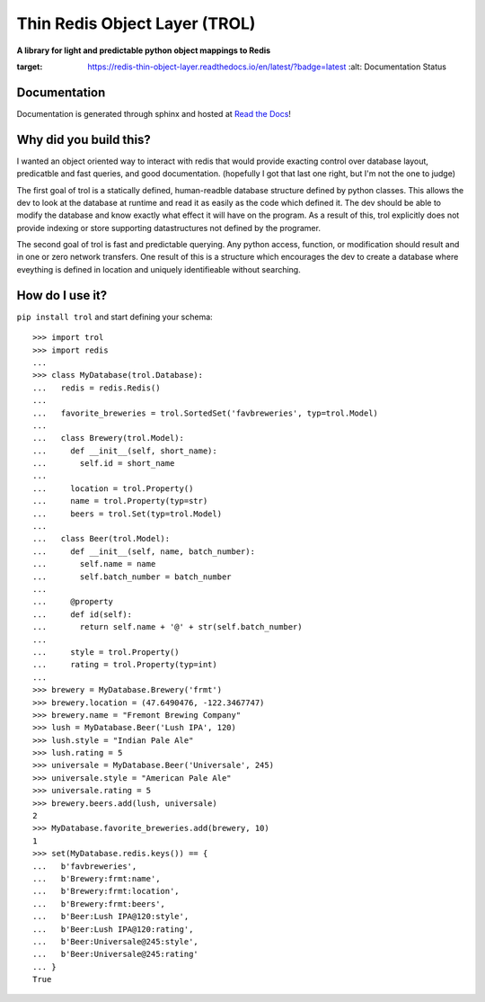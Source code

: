 Thin Redis Object Layer (TROL)
==============================
**A library for light and predictable python object mappings to Redis**

.. image:: https://readthedocs.org/projects/redis-thin-object-layer/badge/?version=latest
:target: https://redis-thin-object-layer.readthedocs.io/en/latest/?badge=latest
         :alt: Documentation Status

Documentation
-------------
Documentation is generated through sphinx and hosted at `Read the Docs`_! 

.. _Read the Docs: http://redis-thin-object-layer.readthedocs.io/en/latest/

Why did you build this?
-----------------------
I wanted an object oriented way to interact with redis that would provide exacting control over database layout,
predicatble and fast queries, and good documentation. (hopefully I got that last one right, but I'm not the one to
judge)

The first goal of trol is a statically defined, human-readble database structure defined by python classes. This allows
the dev to look at the database at runtime and read it as easily as the code which defined it. The dev should be able to
modify the database and know exactly what effect it will have on the program. As a result of this, trol explicitly does
not provide indexing or store supporting datastructures not defined by the programer.

The second goal of trol is fast and predictable querying. Any python access, function, or modification should result and
in one or zero network transfers. One result of this is a structure which encourages the dev to create a database where
eveything is defined in location and uniquely identifieable without searching.

How do I use it?
----------------
``pip install trol`` and start defining your schema::

  >>> import trol
  >>> import redis
  ...
  >>> class MyDatabase(trol.Database):
  ...   redis = redis.Redis()
  ...
  ...   favorite_breweries = trol.SortedSet('favbreweries', typ=trol.Model)
  ...  
  ...   class Brewery(trol.Model):
  ...     def __init__(self, short_name):
  ...       self.id = short_name
  ...
  ...     location = trol.Property()
  ...     name = trol.Property(typ=str)
  ...     beers = trol.Set(typ=trol.Model)
  ...
  ...   class Beer(trol.Model):
  ...     def __init__(self, name, batch_number):
  ...       self.name = name
  ...       self.batch_number = batch_number
  ...
  ...     @property
  ...     def id(self):
  ...       return self.name + '@' + str(self.batch_number)
  ...
  ...     style = trol.Property()
  ...     rating = trol.Property(typ=int)
  ...
  >>> brewery = MyDatabase.Brewery('frmt')
  >>> brewery.location = (47.6490476, -122.3467747)
  >>> brewery.name = "Fremont Brewing Company"
  >>> lush = MyDatabase.Beer('Lush IPA', 120)
  >>> lush.style = "Indian Pale Ale"
  >>> lush.rating = 5
  >>> universale = MyDatabase.Beer('Universale', 245)
  >>> universale.style = "American Pale Ale"
  >>> universale.rating = 5
  >>> brewery.beers.add(lush, universale)
  2
  >>> MyDatabase.favorite_breweries.add(brewery, 10)
  1
  >>> set(MyDatabase.redis.keys()) == {
  ...   b'favbreweries',
  ...   b'Brewery:frmt:name',
  ...   b'Brewery:frmt:location',
  ...   b'Brewery:frmt:beers',
  ...   b'Beer:Lush IPA@120:style',
  ...   b'Beer:Lush IPA@120:rating',
  ...   b'Beer:Universale@245:style',
  ...   b'Beer:Universale@245:rating'
  ... }
  True
